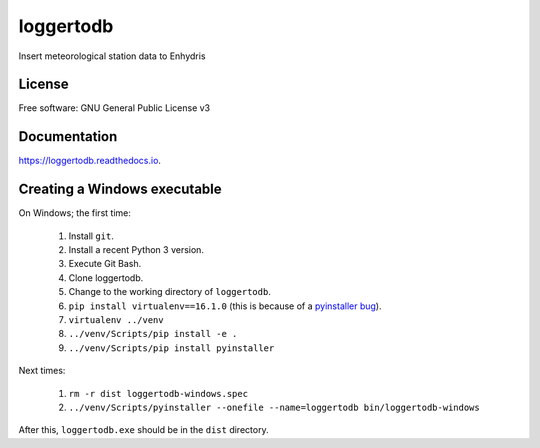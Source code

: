 ==========
loggertodb
==========


.. image:: https://img.shields.io/travis/openmeteo/loggertodb.svg
        :target: https://travis-ci.org/openmeteo/loggertodb

.. image:: https://codecov.io/github/openmeteo/loggertodb/coverage.svg
        :target: https://codecov.io/gh/openmeteo/loggertodb
        :alt: Coverage

.. image:: https://img.shields.io/pypi/v/loggertodb.svg
        :target: https://pypi.python.org/pypi/loggertodb

.. image:: https://readthedocs.org/projects/loggertodb/badge/?version=latest
        :target: https://loggertodb.readthedocs.io/en/latest/?badge=latest
        :alt: Documentation Status

.. image:: https://pyup.io/repos/github/openmeteo/loggertodb/shield.svg
     :target: https://pyup.io/repos/github/openmeteo/loggertodb/
     :alt: Updates



Insert meteorological station data to Enhydris

License
=======

Free software: GNU General Public License v3

Documentation
=============

https://loggertodb.readthedocs.io.

Creating a Windows executable
=============================

On Windows; the first time:

 1. Install ``git``.
 2. Install a recent Python 3 version.
 3. Execute Git Bash.
 4. Clone loggertodb.
 5. Change to the working directory of ``loggertodb``.
 6. ``pip install virtualenv==16.1.0`` (this is because of a
    `pyinstaller bug`_).
 7. ``virtualenv ../venv``
 8. ``../venv/Scripts/pip install -e .``
 9. ``../venv/Scripts/pip install pyinstaller``

.. _pyinstaller bug: https://github.com/pyinstaller/pyinstaller/issues/4064

Next times:

 1. ``rm -r dist loggertodb-windows.spec``
 2. ``../venv/Scripts/pyinstaller --onefile --name=loggertodb bin/loggertodb-windows``

After this, ``loggertodb.exe`` should be in the ``dist`` directory.
